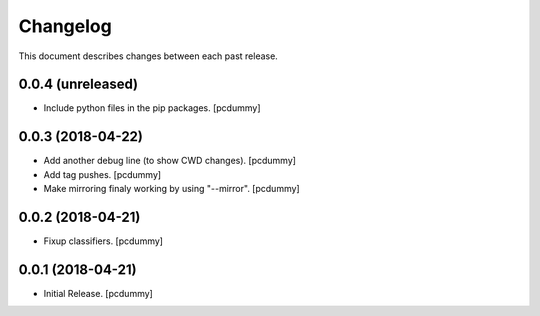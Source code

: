 Changelog
=========

This document describes changes between each past release.

0.0.4 (unreleased)
------------------

- Include python files in the pip packages. [pcdummy]


0.0.3 (2018-04-22)
------------------

- Add another debug line (to show CWD changes). [pcdummy]
- Add tag pushes. [pcdummy]
- Make mirroring finaly working by using "--mirror". [pcdummy]

0.0.2 (2018-04-21)
------------------

- Fixup classifiers. [pcdummy]

0.0.1 (2018-04-21)
------------------

- Initial Release. [pcdummy]